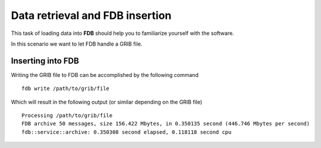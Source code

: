 Data retrieval and FDB insertion
=====================================

This task of loading data into **FDB** should help you to familiarize 
yourself with the software.

In this scenario we want to let FDB handle a GRIB file. 

Inserting into FDB
------------------
Writing the GRIB file to FDB can be accomplished by the following command

::

   fdb write /path/to/grib/file

Which will result in the following output (or similar depending on the GRIB file)

::

   Processing /path/to/grib/file
   FDB archive 50 messages, size 156.422 Mbytes, in 0.350135 second (446.746 Mbytes per second)
   fdb::service::archive: 0.350308 second elapsed, 0.118118 second cpu

.. **WARNING: Do not run the following command
.. in a production surrounding due it otherwise querying the entire FDB database.**
..
.. In case you are running an FDB instance locally (and only then) you can check the
.. output of ``fdb list --all --minimum-keys=""``.
